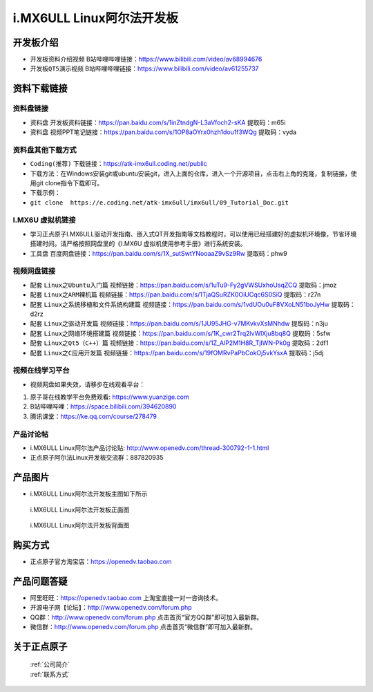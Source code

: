 
i.MX6ULL Linux阿尔法开发板
=======================

开发板介绍
----------

- ``开发板资料介绍视频`` B站哔哩哔哩链接：https://www.bilibili.com/video/av68994676  

- ``开发板QT5演示视频`` B站哔哩哔哩链接：https://www.bilibili.com/video/av61255737  

资料下载链接
------------

资料盘链接
^^^^^^^^^^^

- ``资料盘`` 开发板资料链接：https://pan.baidu.com/s/1inZtndgN-L3aVfoch2-sKA  提取码：m65i


- ``资料盘`` 视频PPT笔记链接：https://pan.baidu.com/s/1OP8aOYrx0hzh1dou1f3WQg 提取码：vyda


资料盘其他下载方式
^^^^^^^^^^^

- ``Coding(推荐)`` 下载链接：https://atk-imx6ull.coding.net/public
- 下载方法：在Windows安装git或ubuntu安装git，进入上面的仓库，进入一个开源项目，点击右上角的克隆，复制链接，使用git clone指令下载即可。
- 下载示例：
- ``git clone  https://e.coding.net/atk-imx6ull/imx6ull/09_Tutorial_Doc.git``


I.MX6U 虚拟机链接
^^^^^^^^^^^
- 学习正点原子I.MX6ULL驱动开发指南、嵌入式QT开发指南等文档教程时，可以使用已经搭建好的虚拟机环境像，节省环境搭建时间。请严格按照网盘里的《I.MX6U 虚拟机使用参考手册》进行系统安装。

- ``工具盘`` 百度网盘链接：https://pan.baidu.com/s/1X_sutSwtYNooaaZ9vSz9Rw  提取码：phw9

视频网盘链接
^^^^^^^^^^^

-  配套 ``Linux之Ubuntu入门篇`` 视频链接：https://pan.baidu.com/s/1uTu9-Fy2gVWSUxhoUsqZCQ 提取码：jmoz

-  配套 ``Linux之ARM裸机篇`` 视频链接：https://pan.baidu.com/s/1TjaQSuRZK0OiUCqc6S0SiQ  提取码：r27n  

-  配套 ``Linux之系统移植和文件系统构建篇`` 视频链接：https://pan.baidu.com/s/1vdUOu0uF8VXoLN51boJyHw 提取码：d2rz

-  配套 ``Linux之驱动开发篇`` 视频链接：https://pan.baidu.com/s/1JU95JHG-v7MKvkvXsMNhdw 提取码：n3ju
   
-  配套 ``Linux之网络环境搭建篇`` 视频链接：https://pan.baidu.com/s/1K_cwr2Trq2lvWlXju8bq8Q 提取码：5sfw

-  配套 ``Linux之Qt5（C++）篇`` 视频链接：https://pan.baidu.com/s/1Z_AlP2M1H8R_TjIWN-Pk0g  提取码：2df1  
   
-  配套 ``Linux之C应用开发篇`` 视频链接：https://pan.baidu.com/s/19fOMRvPaPbCokOj5vkYsxA  提取码：j5dj 

      
视频在线学习平台
^^^^^^^^^^^^^^^^^

- 视频网盘如果失效，请移步在线观看平台：

1. 原子哥在线教学平台免费观看: https://www.yuanzige.com
#. B站哔哩哔哩：https://space.bilibili.com/394620890
#. 腾讯课堂：https://ke.qq.com/course/278479
   
   
产品讨论帖
^^^^^^^^^^^^^^^^^

- i.MX6ULL Linux阿尔法产品讨论贴: http://www.openedv.com/thread-300792-1-1.html

- 正点原子阿尔法Linux开发板交流群：887820935

产品图片
--------

- i.MX6ULL Linux阿尔法开发板主图如下所示

.. _pic_major_imx6ull_board:

.. figure:: media/imx6ull/imx6ull_board.png


   
 i.MX6ULL Linux阿尔法开发板正面图

.. _pic_major_imx_6ull_core:

.. figure:: media/imx6ull/imx_6ull_core.png


   
 i.MX6ULL Linux阿尔法开发板背面图



购买方式
-------- 

- 正点原子官方淘宝店：https://openedv.taobao.com 




产品问题答疑
------------

- 阿里旺旺：https://openedv.taobao.com 上淘宝直接一对一咨询技术。  
- 开源电子网【论坛】：http://www.openedv.com/forum.php 
- QQ群：http://www.openedv.com/forum.php   点击首页“官方QQ群”即可加入最新群。 
- 微信群：http://www.openedv.com/forum.php 点击首页“微信群”即可加入最新群。
  


关于正点原子  
-----------------

 | :ref:`公司简介` 
 | :ref:`联系方式`







